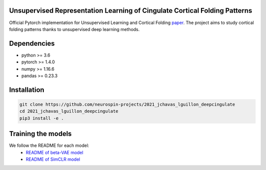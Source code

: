 
Unsupervised Representation Learning of Cingulate Cortical Folding Patterns
------------

Official Pytorch implementation for Unsupervised Learning and Cortical Folding `paper <(https://openreview.net/forum?id=ueRZzvQ_K6u>`_.
The project aims to study cortical folding patterns thanks to unsupervised deep learning methods.

.. image:: images/pipeline.png
.. image:: images/clustering.png
.. image:: images/ma.png

Dependencies
-----------
- python >= 3.6
- pytorch >= 1.4.0
- numpy >= 1.16.6
- pandas >= 0.23.3


Installation
------------

.. code-block:: shell

    git clone https://github.com/neurospin-projects/2021_jchavas_lguillon_deepcingulate
    cd 2021_jchavas_lguillon_deepcingulate
    pip3 install -e .
    
Training the models
-------------------
We follow the README for each model:
    * `README of beta-VAE model <betaVAE/README.md>`_
    * `README of SimCLR model <SimCLR/README.rst>`_

